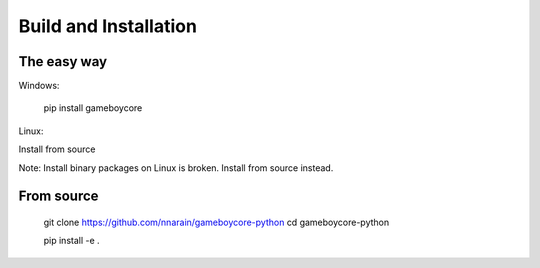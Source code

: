 Build and Installation
======================

The easy way
------------

Windows:

    pip install gameboycore

Linux:

Install from source

Note: Install binary packages on Linux is broken. Install from source instead.

From source
-----------

    git clone https://github.com/nnarain/gameboycore-python
    cd gameboycore-python
    
    pip install -e .
